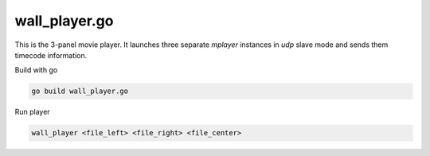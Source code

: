 wall_player.go
==============

This is the 3-panel movie player. It launches three separate `mplayer` instances in `udp` slave mode and sends them timecode information.

Build with go

.. code:: bash

  go build wall_player.go

Run player

.. code:: bash

  wall_player <file_left> <file_right> <file_center>
